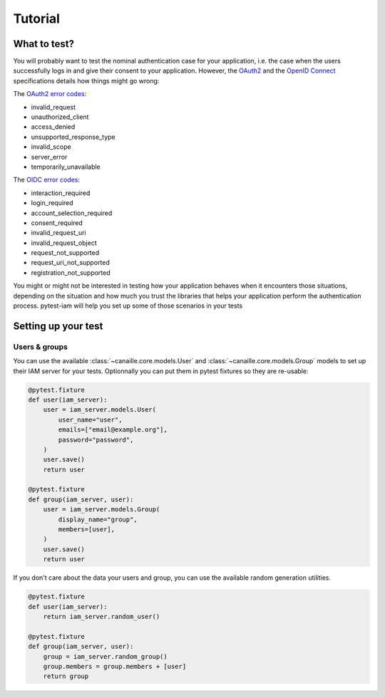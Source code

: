 Tutorial
========

What to test?
-------------

You will probably want to test the nominal authentication case for your application, i.e. the case when the users successfully logs in and give their consent to your application.
However, the `OAuth2 <https://datatracker.ietf.org/doc/html/rfc6749>`_ and the `OpenID Connect <https://openid.net/specs/openid-connect-core-1_0.html>`_ specifications details how things might go wrong:

The `OAuth2 error codes <https://datatracker.ietf.org/doc/html/rfc6749#section-4.1.2.1>`_:

- invalid_request
- unauthorized_client
- access_denied
- unsupported_response_type
- invalid_scope
- server_error
- temporarily_unavailable

The `OIDC error codes <https://openid.net/specs/openid-connect-core-1_0.html#AuthError>`_:

- interaction_required
- login_required
- account_selection_required
- consent_required
- invalid_request_uri
- invalid_request_object
- request_not_supported
- request_uri_not_supported
- registration_not_supported

You might or might not be interested in testing how your application behaves when it encounters those situations,
depending on the situation and how much you trust the libraries that helps your application perform the authentication process.
pytest-iam will help you set up some of those scenarios in your tests

Setting up your test
--------------------

Users & groups
~~~~~~~~~~~~~~

You can use the available :class:`~canaille.core.models.User` and :class:`~canaille.core.models.Group` models to set up their
IAM server for your tests. Optionnally you can put them in pytest fixtures so they are re-usable:


.. code:: python

    @pytest.fixture
    def user(iam_server):
        user = iam_server.models.User(
            user_name="user",
            emails=["email@example.org"],
            password="password",
        )
        user.save()
        return user

    @pytest.fixture
    def group(iam_server, user):
        user = iam_server.models.Group(
            display_name="group",
            members=[user],
        )
        user.save()
        return user

If you don't care about the data your users and group, you can use the available random generation utilities.

.. code:: python

    @pytest.fixture
    def user(iam_server):
        return iam_server.random_user()

    @pytest.fixture
    def group(iam_server, user):
        group = iam_server.random_group()
        group.members = group.members + [user]
        return group
